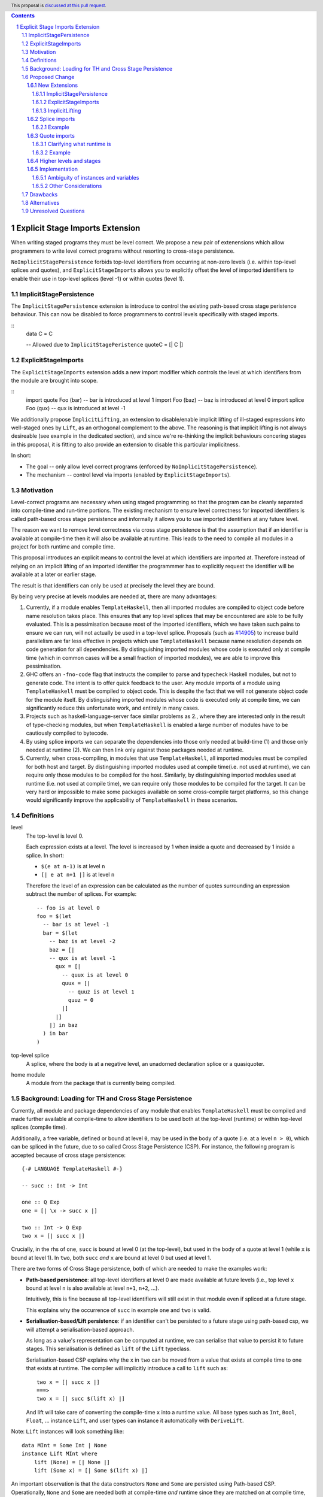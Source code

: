 .. author:: Matthew Pickering
.. date-accepted:: Leave blank. This will be filled in when the proposal is accepted.
.. ticket-url:: Leave blank. This will eventually be filled with the
                ticket URL which will track the progress of the
                implementation of the feature.
.. implemented:: Leave blank. This will be filled in with the first GHC version which
                 implements the described feature.
.. highlight:: haskell
.. header:: This proposal is `discussed at this pull request <https://github.com/ghc-proposals/ghc-proposals/pull/412>`_.
.. contents::
.. sectnum::


Explicit Stage Imports Extension
================================

When writing staged programs they must be level correct. We propose a new
pair of extenensions which allow programmers to write level correct programs without
resorting to cross-stage persistence.

``NoImplicitStagePersistence`` forbids top-level identifiers from occurring at
non-zero levels (i.e. within top-level splices and quotes), and
``ExplicitStageImports`` allows you to explicitly offset the level of imported
identifiers to enable their use in top-level splices (level -1) or within
quotes (level 1).



ImplicitStagePersistence
------------------------

The ``ImplicitStagePersistence`` extension is introduce to control the
existing path-based cross stage peristence behaviour. This can now be disabled to
force programmers to control levels specifically with staged imports.

::
   data C = C

   -- Allowed due to ``ImplicitStagePeristence``
   quoteC = [| C |]

ExplicitStageImports
--------------------

The ``ExplicitStageImports`` extension adds a new import modifier which controls
the level at which identifiers from the module are brought into scope.

::
  import quote Foo (bar) -- bar is introduced at level 1
  import Foo (baz) -- baz is introduced at level 0
  import splice Foo (qux) -- qux is introduced at level -1


.. When the extension is enabled, path-based cross stage persistence is disabled
.. and normal imports /cannot/ be used at compile time (at levels ``< 0``).

We additionally propose ``ImplicitLifting``, an extension to disable/enable
implicit lifting of ill-staged expressions into well-staged ones by ``Lift``,
as an orthogonal complement to the above. The reasoning is that implicit
lifting is not always desireable (see example in the dedicated section), and
since we're re-thinking the implicit behaviours concering stages in this
proposal, it is fitting to also provide an extension to disable this particular
implicitness.

In short:

* The goal -- only allow level correct programs (enforced by ``NoImplicitStagePersistence``).
* The mechanism -- control level via imports (enabled by ``ExplicitStageImports``).

Motivation
----------

Level-correct programs are necessary when using staged programming so
that the program can be cleanly separated into compile-time and run-time
portions. The existing mechanism to ensure level correctness for imported
identifiers is called path-based cross stage persistence and informally it allows you to
use imported identifiers at any future level.

The reason we want to remove level correctness via cross stage persistence is
that the assumption that if an identifier is available at compile-time then it
will also be available at runtime. This leads to the need to compile all modules
in a project for both runtime and compile time.

This proposal introduces an explicit means to control the level at which identifiers
are imported at. Therefore instead of relying on an implicit lifting of an imported
identifier the programmmer has to explicitly request the identifier will be available
at a later or earlier stage.

The result is that identifiers can only be used at precisely the level they are
bound.

By being very precise at levels modules are needed at, there are many advantages:


1. Currently, if a module enables ``TemplateHaskell``, then all imported modules
   are compiled to object code before name resolution takes place. This ensures that any top level splices that may be encountered are able to be fully evaluated.
   This is a pessimisation because most of the imported identifiers, which we have taken such pains to ensure we can run, will not
   actually be used in a top-level splice.
   Proposals (such as `#14905 <https://gitlab.haskell.org/ghc/ghc/-/issues/14095>`_) to increase build parallelism are far less effective
   in projects which use ``TemplateHaskell`` because name resolution depends on code generation
   for all dependencies.
   By distinguishing imported modules whose code is executed only at compile time
   (which in common cases will be a small fraction of imported modules), we are
   able to improve this pessimisation.
2. GHC offers an ``-fno-code`` flag that instructs the compiler to parse and
   typecheck Haskell modules, but not to generate code. The intent is to offer
   quick feedback to the user. Any module imports of a module using
   ``TemplateHaskell`` must be compiled to object code.
   This is despite the fact that we will not generate object code for the module
   itself. By distinguishing imported modules whose code is executed only at
   compile time, we can significantly reduce this unfortunate work, and entirely in many
   cases.
3. Projects such as haskell-language-server face similar problems as 2., where they are interested only in the result of type-checking modules, but when ``TemplateHaskell`` is enabled a large
   number of modules have to be cautiously compiled to bytecode.
4. By using splice imports we can separate the dependencies into those only needed at build-time (1) and
   those only needed at runtime (2). We can then link only against those packages needed at runtime.
5. Currently, when cross-compiling, in modules that use ``TemplateHaskell``, all
   imported modules must be compiled for both host and target.
   By distinguishing imported modules used at compile time(i.e. not used at
   runtime), we can require only those modules to be compiled for the host.
   Similarly, by distinguishing imported modules used at runtime (i.e. not used at
   compile time), we can require only those modules to be compiled for the
   target. It can be very hard or impossible to make some packages available on
   some cross-compile target platforms, so this change would significantly
   improve the applicability of ``TemplateHaskell`` in these scenarios.


Definitions
-----------

level
  The top-level is level 0.

  Each expression exists at a level. The level is increased by 1 when
  inside a quote and decreased by 1 inside a splice. In short:

  * ``$(e at n-1)`` is at level ``n``
  * ``[| e at n+1 |]`` is at level ``n``

  Therefore the level of an expression can be calculated as the number of
  quotes surrounding an expression subtract the number of splices. For
  example::

    -- foo is at level 0
    foo = $(let
      -- bar is at level -1
      bar = $(let
        -- baz is at level -2
        baz = [|
        -- qux is at level -1
          qux = [|
            -- quux is at level 0
            quux = [|
              -- quuz is at level 1
              quuz = 0
            |]
          |]
        |] in baz
      ) in bar
    )

top-level splice
  A splice, where the body is at a negative level, an unadorned
  declaration splice or a quasiquoter.


home module
  A module from the package that is currently being compiled.

Background: Loading for TH and Cross Stage Persistence
------------------------------------------------------

Currently, all module and package dependencies of any module that enables
``TemplateHaskell`` must be compiled and made further available at
compile-time to allow identifiers to be used both at the top-level (runtime) or
within top-level splices (compile time).

Additionally, a free variable, defined or bound at level ``0``, may be used in
the body of a quote (i.e. at a level ``n > 0``), which can be spliced in the
future, due to so called Cross Stage Persistence (CSP). For instance, the
following program is accepted because of cross stage persistence::

    {-# LANGUAGE TemplateHaskell #-}

    -- succ :: Int -> Int

    one :: Q Exp
    one = [| \x -> succ x |]

    two :: Int -> Q Exp
    two x = [| succ x |]


Crucially, in the rhs of ``one``, ``succ`` is bound at level 0 (at the top-level), but
used in the body of a quote at level 1 (while ``x`` is bound at level 1).  In
``two``, both ``succ`` *and* ``x`` are bound at level 0 but used at level 1.

There are two forms of Cross Stage persistence, both of which are needed to
make the examples work:

* **Path-based persistence**: all top-level identifiers at level 0 are
  made available at future levels (i.e., top level ``x`` bound at level ``n`` is also
  available at level ``n+1``, ``n+2``, ...).

  Intuitively, this is fine because all top-level identifiers will still exist in
  that module even if spliced at a future stage.

  This explains why the occurrence of ``succ`` in example ``one`` and ``two`` is valid.

* **Serialisation-based/Lift persistence**: if an identifier can't be persisted
  to a future stage using path-based csp, we will attempt a serialisation-based
  approach.

  As long as a value's representation can be computed at runtime, we
  can serialise that value to persist it to future stages. This serialisation is
  defined as ``lift`` of the ``Lift`` typeclass.

  Serialisation-based CSP explains why the ``x`` in ``two`` can be moved from
  a value that exists at compile time to one that exists at runtime. The
  compiler will implicitly introduce a call to ``lift`` such as::

      two x = [| succ x |]
      ===>
      two x = [| succ $(lift x) |]

  And lift will take care of converting the compile-time ``x`` into a runtime value.
  All base types such as ``Int``, ``Bool``, ``Float``, ... instance ``Lift``, and user
  types can instance it automatically with ``DeriveLift``.

Note: ``Lift`` instances will look something like::

    data MInt = Some Int | None
    instance Lift MInt where
        lift (None) = [| None |]
        lift (Some x) = [| Some $(lift x) |]

An important observation is that the data constructors ``None`` and ``Some``
are persisted using Path-based CSP. Operationally, ``None`` and ``Some`` are
needed both at compile-time *and*  runtime since they are matched on at compile
time, and persisted to be spliced in the future into a program that can make
use of them at runtime.

Intuitively, it's just that ``Lift`` converts a compile-time value to a runtime value *by definition*!

The corollary is that, regardless of ``ExplicitStageImports``, using in a
top-level splice a lift instance from module ``X`` implies ``X`` must necessarily be made
available at both compile time and runtime (this may not hold for *orphan* ``Lift`` instances).

Proposed Change
---------------

The key idea is that making programs level-correct requires us to distinguish
modules needed for use at compile time vs for use at runtime, by using new
*stage* imports.
This distinction allows the compiler to segregate the modules and packages
needed at compile-time from those needed at runtime, fullfilling our
motivation.

The core change necessary for level-correctness is to forbid identifiers
*implicitly* being available at both compile-time and run-time in exchange for
*explicitly* importing bindings for either one, the other or both.

When the new language extension ``NoImplicitStagePersistence`` is enabled, we **forbid**:

* All bindings imported using the traditional ``import`` statement from occurring inside
  of top-level splices (and thus being used compile-time).
* Path-based cross stage persistence, thus forbidding traditional ``imported``
  bindings from being used within quotes.

Conversely, ``ExplicitStageImports`` **introduces** two new import modifiers to the import syntax:
``splice`` and ``quote``.

* A ``splice`` import of ``A`` will import all bindings of ``A`` to be used *only* at
  level -1 (compile time)
* A ``quote`` import of ``B`` will import all bindings of ``B`` to be used
  *only* at level 1.

Note the symmetry!

New Extensions
##############

The proposed extensions interact and function in the following manner:

ImplicitStagePersistence
~~~~~~~~~~~~~~~~~~~~~~~~

``ImplicitStagePersistence`` is **enabled by default** and makes all imported
top-level identifiers available to be used within splices, within quotes and at
the top-level, preserving the current behaviour. This is possible by, when
``ImplicitStagePersistence`` is enabled and TH used, pessimistically loading
all of the module dependencies at compile time (to make all identifiers
available at levels < 0) and linking all those dependencies for
runtime-execution too (to make identifiers available at levels > 0). As we've
alluded to in the motivation, this is suboptimal because we're often doing
unnecessary work at compile-time (compiling modules unused at compile-time) and
linking into the binary code only needed at compile-time.

``NoImplicitStagePersistence`` enforces the program is **well-staged** /
level-correct in order to compile -- traditional ``import`` statements bind
identifiers at level 0 **only**, which means they cannot be used within
splices (at level -1) nor within quotes (at level 1).

ExplicitStageImports
~~~~~~~~~~~~~~~~~~~~

``ExplicitStageImports`` **implies** ``NoImplicitStagePersistence`` and enables
the use of ``splice`` and ``quote`` imports, to import bindings at level -1 and
level +1, respectively. Staged imports are the only way to use imported
bindings within splices and quotes when ``NoImplicitStagePersistence`` is on.

When a module uses ``TemplateHaskell`` with ``ExplicitStageImports`` (which
implies ``NoImplicitStagePersistence``), the module dependencies no longer need
to be pessimistically compiled and loaded at compile time. Instead, the modules
that are needed at compile-time versus runtime are determined by the explicit
``splice`` and ``quote`` imports relative to the module being compiled.

``ExplicitStageImports`` and ``ImplicitStagePersistence`` are **compatible**.
When both are enabled, ``splice`` and ``quote`` imports can be used, but there
will be no benefit to doing so because ``ImplicitStagePersistance`` still
allows ill-staged programs (and thus the compiler must still be pessimistically
assume all modules are needed at all stages).

ImplicitLifting
~~~~~~~~~~~~~~~

``ImplicitLifting`` introduces ``lift`` calls automatically to make programs
stage correct (i.e. ``f x = [| x |]`` ==> ``f x = [| $(lift x) |]``), preserving the
current behaviour of Haskell programs.

``NoImplicitLifting`` disables this implicit behaviour in favour of explicitly
writing out the ``lift`` calls.

Splice imports
##############

An import is marked as a "splice" import when it is prefixed with ``splice``::

  {-# LANGUAGE ExplicitStageImports #-}
  {-# LANGUAGE TemplateHaskell #-}
  module Main where

  -- (1)
  import splice B (foo)

  -- (2)
  import A (bar)

  x = $(foo 25) -- accepted
  y = $(bar 33) -- rejected


The ``splice`` modifier indicates to the compiler that module ``B`` is only
used at compile time and hence the imports can **only** be used inside
top-level splices (1) (because of ``NoImplicitStagePersistence``). When the
extension is enabled, imports without the splice modifier are only available at
runtime and therefore not available to be used in top-level splices (2). In
this example, identifiers from ``B`` can **only** be used in top-level splices
and identifiers from ``A`` can be used everywhere, apart from in top-level
splices.

To make some of the initial motivation explicit:

1. Now when compiling module ``Main``, despite the fact ``TemplateHaskell`` is enabled,
   we know that only identifiers from module ``B`` will be used in top-level splices so
   only ``B`` (and its dependencies) needs to compiled to object code before starting to compile ``Main``.
2. When cross-compiling, only ``A`` needs to be built for the target and ``B``
   only for the host as it is only used at build-time.

If you require scenario (3), where a module is needed both at compile-time and
run-time, then two imports declarations can be used::

  -- (3)
  import C
  import splice C

Example
~~~~~~~

Let ``printf :: String -> Q Exp`` be defined in ``Printf``, such that the
arguments received by printf applied to a formatting string is determined at
compile time based on the format specifiers within the string::

    $(printf "Error: %s on line %d") "test" 123 :: String

According to our proposal, the following program would be rejected::

    {-# LANGUAGE ExplicitStageImports #-}

    import Printf (printf)

    -- rejected!
    x = $(printf "Error: %s on line %d") "test" 123 :: String

because ``printf`` was imported "normally" at the default level 0 and thus
cannot occur within a top-level splice (at level -1). For this program to be
stage correct, ``printf`` must be imported at level -1 to be used within a
top-level splice::

    {-# LANGUAGE ExplicitStageImports #-}

    import splice Printf (printf)

    -- accepted!
    x = $(printf "Error: %s on line %d") "test" 123 :: String

Splice-importing ``Printf`` makes it clear to both humans and compilers that
``printf`` will only be required at compile time, since it will only be used within top-level splices.

Quote imports
#############

An import is marked as a "quote" import when it is prefixed with ``quote``::

  {-# LANGUAGE ExplicitStageImports #-}
  {-# LANGUAGE TemplateHaskell #-}
  module Main where

  -- (1)
  import quote B (foo)

  -- (2)
  import A (bar)

  x = [| foo 25 |] -- accepted
  y = [| bar 33 |] -- rejected


The ``quote`` modifier indicates to the compiler that module ``B`` *may be*
used at runtime because it enables its identifiers to be used within *quotes*.

When a quote such as ``x = [| foo 25 |]`` is spliced, i.e. ``z = $(x)``,
its contents will be needed to execute the program at runtime (``y = foo 25``,
so evaluating ``y`` at runtime requires ``foo`` to be available):

A ``quote`` import says the above explicitly: the imported module may be used
at *runtime*.

When the extension is enabled, quote imports can **only** be used inside
quotes, that is, at level 1 (1) (because of ``NoImplicitStagePersistence``).
Imports without the quote modifier are only available at *the top-level*, and
therefore not available to be used inside quotes (2). In this example,
identifiers from ``B`` can **only** be used in quotes and identifiers from
``A`` can be used everywhere, apart from quotes (and splices).

**Why do we want to be explicit about quotes as well?**

Previously, path-based cross stage persistence meant *any* imported identifier
could eventually be used at runtime (when spliced)! This made path-based CSP an
enemy of explicit stage imports -- when we ``splice`` import a module, the
guarantee should be that the module is *only* needed at compile-time, but CSP
means all splice-imported modules could also be needed at *runtime*.

By forbidding path-based CSP, we guarantee that all dependencies that may be
needed at runtime, when identifiers from this module are spliced, are marked
explicitly as so.

Clarifying what runtime is
~~~~~~~~~~~~~~~~~~~~~~~~~~

This is a bit unintuitive at first: aren't all imported modules by default
available at runtime -- and only splice imported ones at compile-time?  We've
been talking about non-splice imports as runtime imports, but now it's quote
imports that are runtime imports?

No! There's still just one run-time and one compile-time.
But there is a critical distinction between the level of a module, and the
level a module *is imported at*.

In a module ``Main``, top-level definitions and normal imports are at level ``0`` (runtime), however:

* A ``splice`` import *offsets* the level of all bindings in that module by ``-1``.
* A ``quote`` import *offsets* the level of all bindings in that module by ``+1``.

This means that all top-level bindings of a module imported with ``splice`` are
imported at level -1, *not at level 0*! Consequently, quote imports of that
module are effectively offset by ``-1``, or level ``-1 + 1``, or level ``0``,
which means at runtime in this ``Main`` module. So splice imports and quote
imports cancel themselves out perfectly.

Example
~~~~~~~

This offsetting can be understood more clearly through an example.
Module ``A`` splices ``foo`` from module ``B`` which both quotes ``bar`` from module ``C`` and uses ``baz`` from ``D``::

    {-# LANGUAGE ExplicitStageImports #-}
    module A where
    import splice B (foo)

    -- foo can be used within a splice (level -1) because of the splice import (-1).
    x = $(foo 10)


    {-# LANGUAGE ExplicitStageImports #-}
    module B where
    import D (baz)
    import quote C (bar)

    -- bar can be used within a quote (level +1) because of the quote import (+1)
    foo x
      | baz x = [| bar * 2 |]
      | otherwise = [| bar |]

    {-# LANGUAGE ExplicitStageImports #-}
    module C where
    bar = 42

    module D where
    baz 0 = True
    baz _ = False

In this chain of modules, both ``A`` and ``C`` are needed at runtime (since
``x`` can occur at runtime, and ``bar`` is part of the runtime definition of
``x``!), unlike module ``B`` which is only needed at compile-time (``foo`` is
not needed when the program executes!).

The perhaps curious case is ``D``: is it needed at compile time or runtime? It
does not use a splice import, so one could think it is needed at runtime -- but
here is where the distinction between the *offset* level and base level is
relevant. At a glance, ``D`` would be needed at runtime, however, it is only
being imported as a dependency of ``B`` which is *offset* -1. This makes ``D``
*also* offset at *-1*! Note how ``baz`` is just needed at compile time to define
``foo``, which is properly ``splice`` imported.

The transitive closure of a ``splice`` imported module is at the same level as
the imported module. ``quote`` imports offset the modules that will be needed
back to runtime, and make the levels all align correctly.

.. What about packages
.. ~~~~~~~~~~~~~~~~~~~

.. As we've seen above, in programs such as

..     module A where
..     import splice B (foo)
..     x = $(foo)

..     module B where
..     import quote C (bar)

..     foo = [| bar |]

..     module C where
..     bar = 42

.. ``ExplicitStageImports`` improves compilation by only requiring certain modules
.. to be loaded at compile-time. In this case, ``B`` will be compiled and loaded
.. at compile-time, and ``C`` won't.

.. However, at the package level, this kind of granularity is not good enough.
.. Specifically, if this package ``pkg-a`` is imported by some ``pkg-b``,

Higher levels and stages
########################

Essentially, bindings imported at level -1 are used at compile-time, and at
level 0 used at program runtime. However, what does it mean to have a binding
at level -2, or 2, or execute an expression at those higher levels?
Consider::

    module A where
    import splice B (foo)
    main = $(foo)

    module B where
    import splice C (bar)
    foo = $(bar)

    module C where
    bar = 10

``C`` is imported at level -1 by ``B``, and exists at level -2 for ``A``.
Ultimately, this means ``C`` is needed at the compile-time of ``B``, which is
happening at the compile-time of ``A``. However, under the lens of compiling
``A``, there only exists one compilation-time -- which is when *both* ``B`` and
``C`` are compiled. Generically, *levels* ``< 0`` are collapsed into a single
compilation *stage* that happens at ``A``'s compile time.

The dual situation, higher-level quotes, is symmetrical::

    -- pkg-b
    module A where
    import quote B (foo)
    test = [| foo |]

    module B where
    import quote C (bar)
    foo = [| bar |]

    module C where
    bar = 10

Whenever ``A`` is needed at compile-time (level -1), the bindings quote
imported from ``B`` may be needed at runtime (level 0) if spliced, but the
``C`` bindings quote imported from ``B`` are at level 1 and thus used at a
future runtime::

    module D where
    import splice A (test)
    ex = $(test)

If we consider three distinct packages for ``pkg-d`` for ``D``, ``pkg-a`` for ``A`` and ``B``, and ``pkg-c`` for ``C``:

* ``pkg-a`` depends on ``pkg-c`` at runtime
* ``pkg-d`` depends on ``pkg-a`` at compile-time (because of the ``splice``
  import of ``A``) and runtime (because of ``A``'s quote import of ``B``)
* Therefore, ``pkg-d`` also depends on ``pkg-c`` at runtime, since it is a
  runtime dependency of ``pkg-a``.

In this sense, the levels >= 0 also "collapse" into a single runtime stage.

.. First, we observe that whenever the package ``pkg-b`` is used at compile-time,
.. it is *also* needed at runtime of the package depending on it since ``pkg-b``
.. quotes itself -- despite only loading ``B`` at compile-time (and not ``C``).

.. If all modules in a package use ``NoImplicitStagePersistence``...
.. The compiler determines at the module-granularity which modules are needed at
.. compile-time and which are needed at runtime for all modules using
.. ``ExplicitStageImports`` and ``NoStageMagic``.

.. The great benefit of being explicit over implicit is we no longer need to
.. pessimistically assume all modules to be needed both at compile-time vs
.. run-time, since explicitness tells us exactly which are needed when.


Implementation
################

The syntax for imports is changed in the follow way::

  importdecl :: { LImportDecl GhcPs }
     : 'import' maybe_src maybe_safe optsplice optqualified maybe_pkg modid optqualified maybeas maybeimpspec

  optsplice :: { LImportStage }
     : 'splice' { SpliceStage }
     | 'quote'  { QuoteStage  }
     |          { NormalStage }


The ``splice`` or ``quote`` keyword appears before the ``qualified`` keyword but after ``SOURCE``
and ``SAFE`` pragmas.

Resolution of scopes (often called "renaming") is blind to whether or not an
identifier was imported with ``splice``. This is important because it will allow
GHC to emit errors advising the user to modify their import declarations.

The driver will be modified to ensure that, for modules with
``-XTemplateHaskell``, object code is generated for ``splice`` imported modules,
whereas today it ensures object code is available for all imported modules.


Level Specification of staged imports
~~~~~~~~~~~~~~~~~~~~~~~~~~~~~~~~-----

* Ordinary imports introduce variables at level 0
* Splice imports introduce variables at level -1
* Quote imports introduce variables at level 1

Ambiguity of instances and variables
~~~~~~~~~~~~~~~~~~~~~~~~~~~~~~~~~~~~

Resolution of scopes (often called "renaming") is blind to which stage a variable
has been imported at.

In the case of variables, variables which are splice imported can only be used
inside a top-level quotation but are reported as ambiguous if they clash with any
other variable in scope, for example::

  import A ( x )
  import splice B ( x )

  foo = $( x ) x

In this case, there is no ambiguity because ``A.x`` isn't allowed to be used in
the top-level splice, but we still produce an ambiguity error to prevent any confusing
situations about what is in scope. This position is conservative and allows more
flexibility in the future if it's deemed that the restriction should be relaxed.

For instances, a similar situation applies, splice and non-splice imports must
have a consistent view of imported instances::

  module X where
  data X = MkX

  module Normal where
  import X
  instance Show X where show _ = "normal"

  module Splice where
  import X
  instance Show X where show _ = "splice"

  module Bottom where
  import X (X(..))
  import splice X (X(..))
  import Normal ()
  import splice Splice ()
  import splice Language.Haskell.TH.Lib ( stringE )

  s1 = show MkX
  s2 = $( stringE (show MkX) )

This program is also rejected because the instances defined in ``Normal`` and ``Splice`` overlap.


Other Considerations
~~~~~~~~~~~~~~~~~~~~

If ``NoImplicitPrelude`` is enabled then you have to import ``Prelude`` as a splice
module as well in order to use names from ``Prelude`` in negative level splices::

  {-# LANGUAGE TemplateHaskell #-}
  {-# LANGUAGE ExplicitSpliceImports #-}
  {-# LANGUAGE NoImplicitPrelude #-}

  import splice Prelude

  -- accepted
  foo = $(id [|"foo"|])

  -- rejected
  foo = id $([|"foo"|])

All exported names are at level 0. Splice imports can't be rexported, unless
they are also imported normally.
Allowing splice imports to be exported would turn a build-time only import into a runtime
export. Maintaining the distinction between things only needed at build-time and
things only needed at runtime allows project dependencies to be separated in the
same way. This is important for cross-compilation.

Drawbacks
---------

* The user has to be aware of the significance of using splice imports.

Alternatives
------------

* ``splice`` imports could also bring identifiers into scope so that they
  can be used everywhere in a module, not **only** in top-level splices as
  the proposal suggest. This approach is not taken because it means that
  build-time only dependencies can't be distinguished from runtime dependencies

* Using a pragma rather than a syntactic modifier would fit in better with
  how ``SOURCE`` imports work and make writing backwards compatible code easier::

    import {-# SPLICE #-} B

* It might be proposed that an alternative would be to work out which modules
  need to be compiled based on usage inside a module. This would compromise the
  principle that we can learn about what's needed for a module just by looking
  at the import list in the module header.

* The extension could only apply to **home** modules, because the benefits of
  splice imports are when using GHC's ``--make`` mode. As the proposal stands,
  for uniformity, any module used inside a top-level splice must be marked as
  a splice module, even if it's an external module.

* Another alternative would be to allow even finer grained control of splice
  imports so that the cases of usage at levels -1 or -2 could be distinguished.
  This could be useful in some cross-compilation situations. This is the approach
  suggested in the `Stage Hygience for Template Haskell proposal <https://github.com/ghc-proposals/ghc-proposals/pull/243>`_.

  The syntax in this proposal can be extended in a natural way to allow for this by adding an optional
  integer component which specifies precisely what level the imported names should be allowed at::

    -- Can be used at -1
    import splice 1 A
    -- Can be used at -2
    import splice 2 A

  Practically, by far the most common situation is 2 stages.

* Since ``ExplicitStageImports`` is essentially useless when
  ``TemplateHaskell`` is disabled, we could have ``ExplicitStageImports`` imply
  ``TemplateHaskell``.  There is at least one case where this would be harmful:
  users may which to enable ``ExplicitStageImports`` globally for their
  project, but only carefully enable ``TemplateHaskell`` for a small number of
  modules.

* There are several proposals or the syntax of splice imports. Some have objected
  that the ``import splice`` suggestion is ungramatical, unlike ``import qualified`` or
  ``import hiding``.

  One possible alternative is ``$(import Foo)`` to represent a splice import, this
  syntax clashes with the existing syntax for declaration splices and significantly
  changes the structure of the import syntax.

  Another alternative suggested was ``import for splice`` which restores the
  gramatical nature of the import.

* We could consider disallowing a package quoting modules from itself and
  restrict quoting to modules imported from *different* packages. The problem
  with self quoting is that we lose some granularity regarding what exactly is
  needed at compile-time and runtime. By requiring users to specify the runtime
  dependencies in a different package we get a better compile-time vs runtime
  distinction which benefits our motivation.

  On the other hand, it's quite unfortunate to require having yet another
  package just for TH, and may drive away adoption...


Unresolved Questions
--------------------

* Hs-boot modules
* Type families
* Instances and orphans
* Defaulting?
* Class constraints
* Classes in general

.. import for splice -- imports to use within a splice, at level -1
.. import for quote  -- imports to be used within a quote, at level 1
.. import for stage -1  -- imports to be used at stage -1, ie at splice

Respond to
https://github.com/ghc-proposals/ghc-proposals/pull/412#issuecomment-905371210
with a concrete example of this working with splice + quote imports.

.. NO PATH BASED CSP. Only lifted.
.. But using lift instances requires the corresponding module to be available at
.. both runtime and compile time. Bummer but no way around.
.. No ESI => if imported in module with TH, both. Otherwise, just runtime.
.. ESI => depending on how its imported, either runtime or compile time or both.

.. Interaction between CSP and ESI
t
Respond to Sebastian's comment, explain how it works with our system.

-- If you write ``Lift`` then you can't use ExplicitSpliceImports in that module as you need CSP.

1. import splice A, either
    * A is not ESI
        * A is needed at compile time and runtime
        * And all of its dependecies too.
    * A is ESI
        * A is needed at compile time
        * Its normal and splice imports too
        * Its quote imports needed at runtime, but not compile time
1a. Module uses TH and import A

2. To define Lift, you CANNOT use ESI because you need CSP::

    X @ 0 and X @ 1
    x X = [| X |]

3. A module defining lift, and all its dependencies, are needed both at runtime and compile time when splice-imported.

Add information about the possibility to eventually do a ``macro`` keyword, and
how that can be easily built on top of our design since it essentially amounts
to splitting a couple of granular definitions into a separate module during elaboration.
